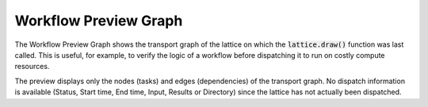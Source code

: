 ######################
Workflow Preview Graph
######################

The Workflow Preview Graph shows the transport graph of the lattice on which the :code:`lattice.draw()` function was last called. This is useful, for example, to verify the logic of a workflow before dispatching it to run on costly compute resources.

.. image:: ../images/preview.gif
   :align: center

The preview displays only the nodes (tasks) and edges (dependencies) of the transport graph. No dispatch information is available (Status, Start time, End time, Input, Results or Directory) since the lattice has not actually been dispatched.
